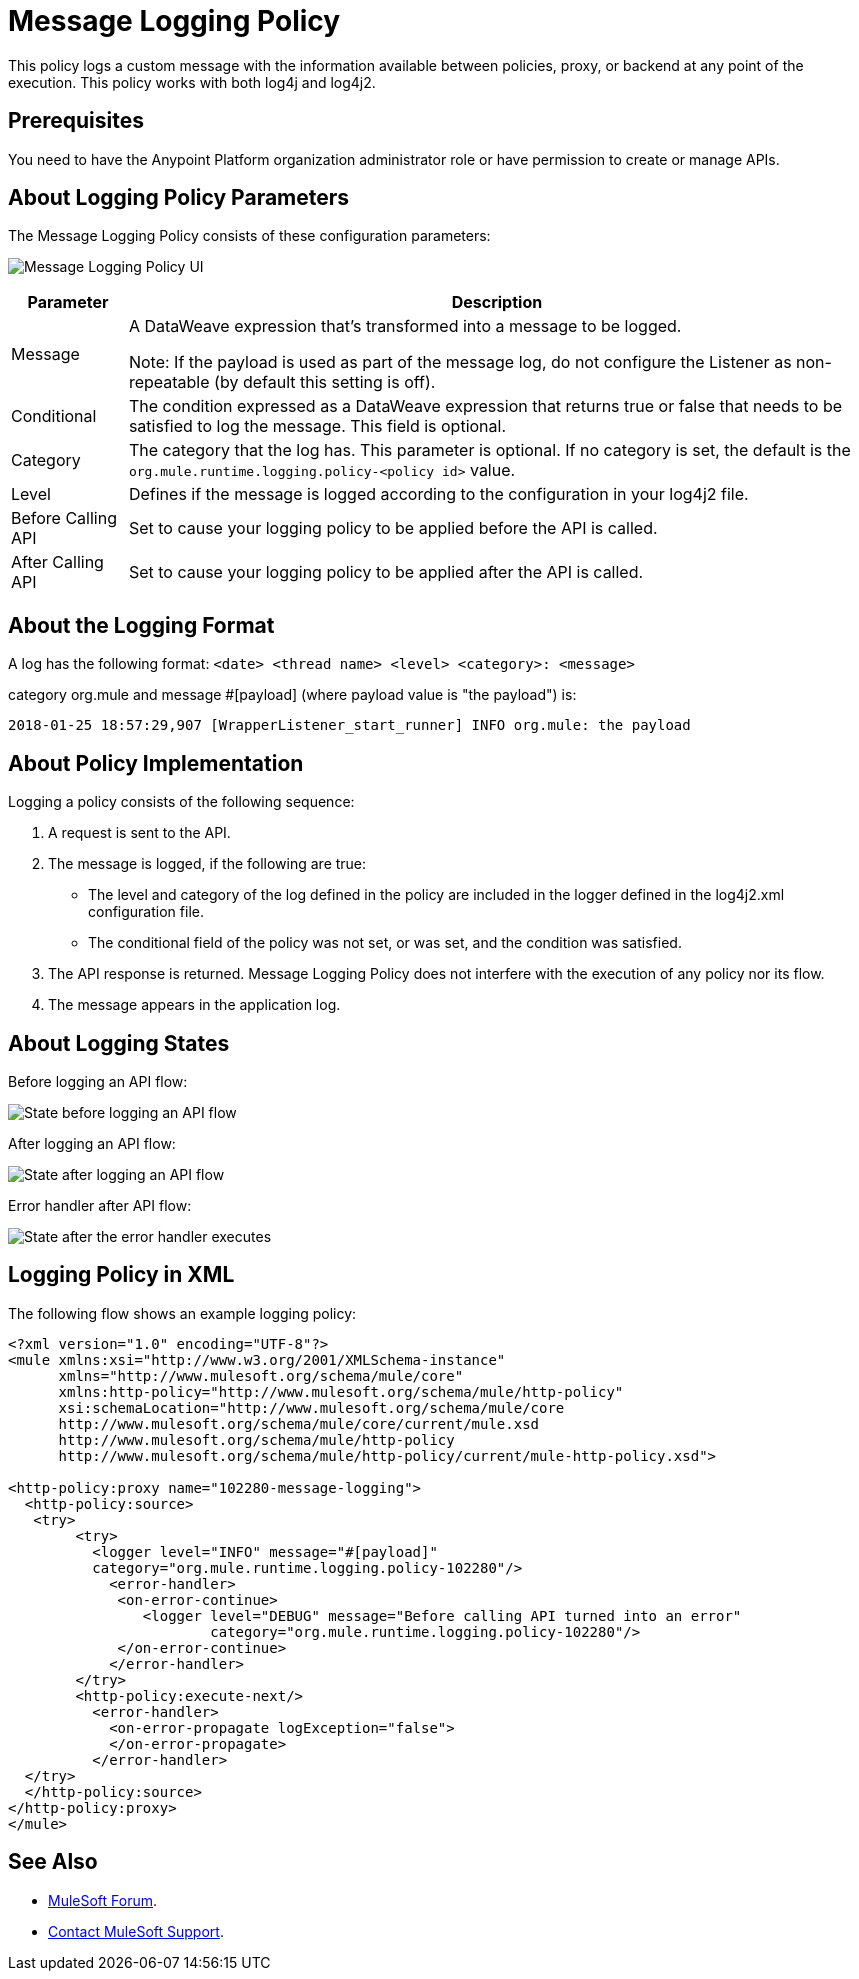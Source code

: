 = Message Logging Policy
:imagesdir: ./_images

This policy logs a custom message with the information available between policies, proxy, or backend at any point of the execution. This policy works with both log4j and log4j2.

== Prerequisites

You need to have the Anypoint Platform organization administrator role or have permission to create or manage APIs.

== About Logging Policy Parameters

The Message Logging Policy consists of these configuration parameters:

image:apim-message-logging-policy-ui.png[Message Logging Policy UI]

[%header%autowidth.spread]
|===
|Parameter |Description
|Message |A DataWeave expression that's transformed into a message to be logged. 

Note: If the payload is used as part of the message log, do not configure the Listener as non-repeatable (by default this setting is off).
|Conditional |The condition expressed as a DataWeave expression that returns true or false that needs to be satisfied to log the message. This field is optional.
|Category |The category that the log has. This parameter is optional. If no category is set, the default is the `org.mule.runtime.logging.policy-<policy id>` value.
|Level |Defines if the message is logged according to the configuration in your log4j2 file.
|Before Calling API |Set to cause your logging policy to be applied before the API is called.
|After Calling API |Set to cause your logging policy to be applied after the API is called.
|===

== About the Logging Format

A log has the following format: `<date> <thread name> <level> <category>: <message>`

category org.mule and message #[payload] (where payload value is "the payload") is:

`2018-01-25 18:57:29,907 [WrapperListener_start_runner] INFO org.mule: the payload`


== About Policy Implementation

Logging a policy consists of the following sequence:
	
. A request is sent to the API.
. The message is logged, if the following are true:
+
** The level and category of the log defined in the policy are included in the logger defined in the log4j2.xml configuration file.
** The conditional field of the policy was not set, or was set, and the condition was satisfied.
. The API response is returned. Message Logging Policy does not interfere with the execution of any policy nor its flow.
. The message appears in the application log.

== About Logging States

Before logging an API flow:

image:apim-message-logging-policy-states-1.png[State before logging an API flow]

After logging an API flow:

image:apim-message-logging-policy-states-2.png[State after logging an API flow]

Error handler after API flow:

image:apim-message-logging-policy-states-3.png[State after the error handler executes]

== Logging Policy in XML

The following flow shows an example logging policy:

[source,xml,linenums]
----
<?xml version="1.0" encoding="UTF-8"?>
<mule xmlns:xsi="http://www.w3.org/2001/XMLSchema-instance"
      xmlns="http://www.mulesoft.org/schema/mule/core"
      xmlns:http-policy="http://www.mulesoft.org/schema/mule/http-policy"
      xsi:schemaLocation="http://www.mulesoft.org/schema/mule/core 
      http://www.mulesoft.org/schema/mule/core/current/mule.xsd
      http://www.mulesoft.org/schema/mule/http-policy 
      http://www.mulesoft.org/schema/mule/http-policy/current/mule-http-policy.xsd">

<http-policy:proxy name="102280-message-logging">
  <http-policy:source>
   <try>
	<try>
	  <logger level="INFO" message="#[payload]"
	  category="org.mule.runtime.logging.policy-102280"/>
	    <error-handler>
	     <on-error-continue>
		<logger level="DEBUG" message="Before calling API turned into an error" 
			category="org.mule.runtime.logging.policy-102280"/>
	     </on-error-continue>
	    </error-handler>
	</try>
        <http-policy:execute-next/>
          <error-handler>
	    <on-error-propagate logException="false">
	    </on-error-propagate>
          </error-handler>
  </try>
  </http-policy:source>
</http-policy:proxy>
</mule>
----

== See Also

* https://forums.mulesoft.com[MuleSoft Forum].
* https://support.mulesoft.com[Contact MuleSoft Support].
